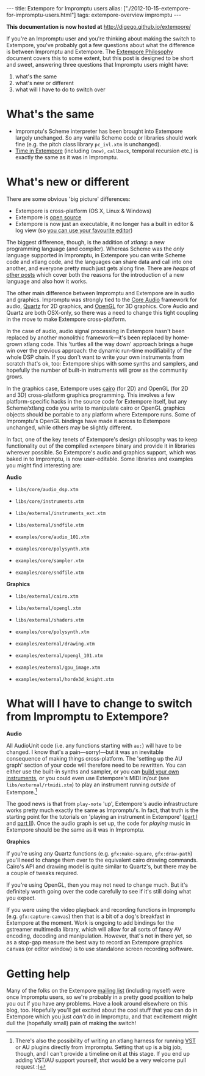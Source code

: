 #+PROPERTY: header-args:extempore :tangle /tmp/2012-10-15-extempore-for-impromptu-users.xtm
#+begin_html
---
title: Extempore for Impromptu users
alias: ["./2012-10-15-extempore-for-impromptu-users.html"]
tags: extempore-overview impromptu
---
#+end_html

*This documentation is now hosted at* [[http://digego.github.io/extempore/]]

If you're an Impromptu user and you're thinking about making the
switch to Extempore, you've probably got a few questions about what
the difference is between Impromptu and Extempore.  The [[file:2012-08-07-extempore-philosophy.org][Extempore
Philosophy]] document covers this to some extent, but this post is
designed to be short and sweet, answering three questions that
Impromptu users might have:

1. what's the same
2. what's new or different
3. what will I have to do to switch over

* What's the same

- Impromptu's Scheme interpreter has been brought into Extempore
  largely unchanged. So any vanilla Scheme code or libraries should
  work fine (e.g. the pitch class library =pc_ivl.xtm= is unchanged).
- [[file:2012-10-15-time-in-extempore.org][Time in Extempore]] (including =(now)=, =callback=, temporal recursion
  etc.) is exactly the same as it was in Impromptu.

* What's new or different

There are some obvious 'big picture' differences:

- Extempore is cross-platform (OS X, Linux & Windows)
- Extempore is [[https://github.com/digego/extempore][open source]]
- Extempore is now just an executable, it no longer has a built in
  editor & log view (so [[file:2012-09-26-interacting-with-the-extempore-compiler.org][you can use your favourite editor]])

The biggest difference, though, is the addition of /xtlang/: a new
programming language (and compiler). Whereas Scheme was the /only/
language supported in Impromptu, in Extempore you can write Scheme
code and xtlang code, and the languages can share data and call into
one another, and everyone pretty much just gets along fine. There are
/heaps/ of [[file:../extempore-docs/index.org][other posts]] which cover both the reasons for the
introduction of a new language and also how it works.

The other main difference between Impromptu and Extempore are in audio
and graphics. Impromptu was strongly tied to the [[https://developer.apple.com/library/mac/#documentation/MusicAudio/Conceptual/CoreAudioOverview/Introduction/Introduction.html][Core Audio]] framework
for audio, [[https://developer.apple.com/library/mac/#documentation/GraphicsImaging/Conceptual/drawingwithquartz2d/Introduction/Introduction.html][Quartz]] for 2D graphics, and [[http://www.opengl.org][OpenGL]] for 3D graphics.
Core Audio and Quartz are both OSX-only, so there was a need to change
this tight coupling in the move to make Extempore cross-platform.

In the case of audio, audio signal processing in Extempore hasn't been
replaced by another monolithic framework---it's been replaced by
home-grown xtlang code. This 'turtles all the way down' approach
brings a huge win over the previous approach: the dynamic run-time
modifiability of the whole DSP chain. If you don't want to write your
own instruments from scratch that's ok, too: Extempore ships with some
synths and samplers, and hopefully the number of built-in instruments
will grow as the community grows.

In the graphics case, Extempore uses [[http://www.cairographics.org][cairo]] (for 2D) and OpenGL (for 2D
and 3D) cross-platform graphics programming. This involves a few
platform-specific hacks in the source code for Extempore itself, but
any Scheme/xtlang code you write to manipulate cairo or OpenGL
graphics objects should be portable to any platform where Extempore
runs. Some of Impromptu's OpenGL bindings have made it across to
Extempore unchanged, while others may be slightly different.

In fact, one of the key tenets of Extempore's design philosophy was to
keep functionality out of the compiled =extempore= binary and provide
it in libraries wherever possible. So Extempore's audio and graphics
support, which was baked in to Impromptu, is now user-editable. Some
libraries and examples you might find interesting are:

*Audio*

- =libs/core/audio_dsp.xtm=
- =libs/core/instruments.xtm=
- =libs/external/instruments_ext.xtm=
- =libs/external/sndfile.xtm=

- =examples/core/audio_101.xtm=
- =examples/core/polysynth.xtm=
- =examples/core/sampler.xtm=
- =examples/core/sndfile.xtm=

*Graphics*

- =libs/external/cairo.xtm=
- =libs/external/opengl.xtm=
- =libs/external/shaders.xtm=

- =examples/core/polysynth.xtm=
- =examples/external/drawing.xtm=
- =examples/external/opengl_101.xtm=
- =examples/external/gpu_image.xtm=
- =examples/external/horde3d_knight.xtm=

* What will I have to change to switch from Impromptu to Extempore?

*Audio*

All AudioUnit code (i.e. any functions starting with =au:=) will have
to be changed. I know that's a pain---sorry!---but it was an
inevitable consequence of making things cross-platform. The 'setting
up the AU graph' section of your code will therefore need to be
rewritten. You can either use the built-in synths and sampler, or you
can [[file:2012-10-16-a-really-simple-instrument.org][build your own instruments]], or you could even use Extempore's MIDI
in/out (see =libs/external/rtmidi.xtm=) to play an instrument running
/outside/ of Extempore.[fn:vst]

The good news is that from =play-note= 'up', Extempore's audio
infrastructure works pretty much exactly the same as Impromptu's.  In
fact, that truth is the starting point for the tutorials on 'playing
an instrument in Extempore' ([[file:2012-10-15-playing-an-instrument-part-i.org][part I]] and [[file:2012-10-15-playing-an-instrument-part-ii.org][part II]]).  Once the audio
graph is set up, the code for /playing/ music in Extempore should be
the same as it was in Impromptu.

*Graphics*

If you're using any Quartz functions (e.g. =gfx:make-square=,
=gfx:draw-path=) you'll need to change them over to the equivalent
cairo drawing commands. Cairo's API and drawing model is quite similar
to Quartz's, but there may be a couple of tweaks required.

If you're using OpenGL, then you may not need to change much.  But
it's definitely worth going over the code carefully to see if it's
still doing what you expect.

If you were using the video playback and recording functions in
Impromptu (e.g. =gfx:capture-canvas=) then that is a bit of a dog's
breakfast in Extempore at the moment. Work is ongoing to add bindings
for the gstreamer multimedia library, which will allow for all sorts
of fancy AV encoding, decoding and manipulation. However, that's not
in there yet, so as a stop-gap measure the best way to record an
Extempore graphics canvas (or editor window) is to use standalone
screen recording software.

* Getting help

Many of the folks on the Extempore [[https://groups.google.com/extemporelang][mailing list]] (including myself)
were once Impromptu users, so we're probably in a pretty good position
to help you out if you have any problems. Have a look around elsewhere
on this blog, too. Hopefully you'll get excited about the cool stuff
that you can do in Extempore which you just /can't/ do in Impromptu,
and that excitement might dull the (hopefully small) pain of
making the switch!

[fn:vst] There's also the possibility of writing an xtlang harness for
running [[http://en.wikipedia.org/wiki/Virtual_Studio_Technology][VST]] or AU plugins directly from Impromptu. Setting that up is a big
job, though, and I can't provide a timeline on it at this stage. If
you end up adding VST/AU support yourself, /that/ would be a very
welcome pull request :)
